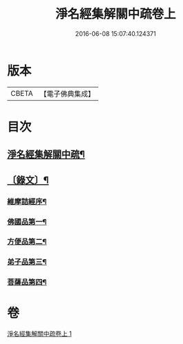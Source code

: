 #+TITLE: 淨名經集解關中疏卷上 
#+DATE: 2016-06-08 15:07:40.124371

* 版本
 |     CBETA|【電子佛典集成】|

* 目次
** [[file:KR6v0026_001.txt::001-0175a2][淨名經集解關中疏¶]]
** [[file:KR6v0026_001.txt::001-0176a12][〔錄文〕¶]]
*** [[file:KR6v0026_001.txt::001-0177a5][維摩詰經序¶]]
*** [[file:KR6v0026_001.txt::001-0181a5][佛國品第一¶]]
*** [[file:KR6v0026_001.txt::001-0216a16][方便品第二¶]]
*** [[file:KR6v0026_001.txt::001-0228a23][弟子品第三¶]]
*** [[file:KR6v0026_001.txt::001-0265a16][菩薩品第四¶]]

* 卷
[[file:KR6v0026_001.txt][淨名經集解關中疏卷上 1]]

